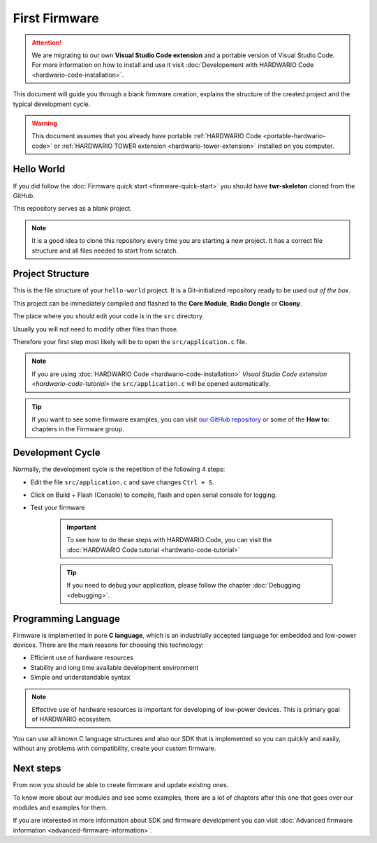 ##############
First Firmware
##############

.. attention::
    We are migrating to our own **Visual Studio Code extension** and a portable version of Visual Studio Code. For more information on how to install and use it visit
    :doc:`Developement with HARDWARIO Code <hardwario-code-installation>`.

This document will guide you through a blank firmware creation,
explains the structure of the created project and the typical development cycle.

.. warning::

    This document assumes that you already have portable :ref:`HARDWARIO Code <portable-hardwario-code>` or :ref:`HARDWARIO TOWER extension <hardwario-tower-extension>` installed on you computer.


***********
Hello World
***********

If you did follow the :doc:`Firmware quick start <firmware-quick-start>` you should have **twr-skeleton** cloned from the GitHub.

This repository serves as a blank project.

.. note::

    It is a good idea to clone this repository every time you are starting a new project. It has a correct file structure and all files needed to start from scratch.

*****************
Project Structure
*****************

This is the file structure of your ``hello-world`` project. It is a Git-initialized repository ready to be used *out of the box*.

.. code-block:: console
    :linenos:

    .
    ├── .git
    │   └── ...skipped
    ├── .github
    │   └── CI files, you can put some workflow for GitHub Actions here
    ├── .vscode
    │   └── ...skipped
    ├── sdk
    │   └── a lot of files (mostly not important for normal user)
    ├── src
    │   └── application.c
    |   └── application.h
    |   └── CMakeLists.txt
    ├── .editorconfig
    ├── .gitignore
    ├── .gitmodules
    ├── CMakeLists.txt
    ├── LICENSE
    └── README.md

This project can be immediately compiled and flashed to the **Core Module**, **Radio Dongle** or **Cloony**.

The place where you should edit your code is in the ``src`` directory.

Usually you will not need to modify other files than those.

Therefore your first step most likely will be to open the ``src/application.c`` file.

.. note::
    If you are using :doc:`HARDWARIO Code <hardwario-code-installation>` `Visual Studio Code extension <hardwario-code-tutorial>` the ``src/application.c`` will be opened automatically.

.. tip::

    If you want to see some firmware examples, you can visit `our GitHub repository <https://github.com/hardwario/twr-sdk/tree/master/_examples>`_
    or some of the **How to:** chapters in the Firmware group.

*****************
Development Cycle
*****************

Normally, the development cycle is the repetition of the following 4 steps:

- Edit the file ``src/application.c`` and save changes ``Ctrl + S``.
- Click on Build + Flash (Console) to compile, flash and open serial console for logging.
- Test your firmware


    .. important::
        To see how to do these steps with HARDWARIO Code, you can visit the :doc:`HARDWARIO Code tutorial <hardwario-code-tutorial>`

    .. tip::

        If you need to debug your application, please follow the chapter :doc:`Debugging <debugging>`.

********************
Programming Language
********************

Firmware is implemented in pure **C language**, which is an industrially accepted language for embedded and low-power devices.
There are the main reasons for choosing this technology:

- Efficient use of hardware resources
- Stability and long time available development environment
- Simple and understandable syntax

.. note::

    Effective use of hardware resources is important for developing of low-power devices. This is primary goal of HARDWARIO ecosystem.

You can use all known C language structures and also our SDK that is implemented so you can quickly and easily,
without any problems with compatibility, create your custom firmware.

**********
Next steps
**********

From now you should be able to create firmware and update existing ones.

To know more about our modules and see some examples, there are a lot of chapters after this one that goes over our modules and examples for them.

If you are interested in more information about SDK and firmware development you can visit :doc:`Advanced firmware information <advanced-firmware-information>`.
